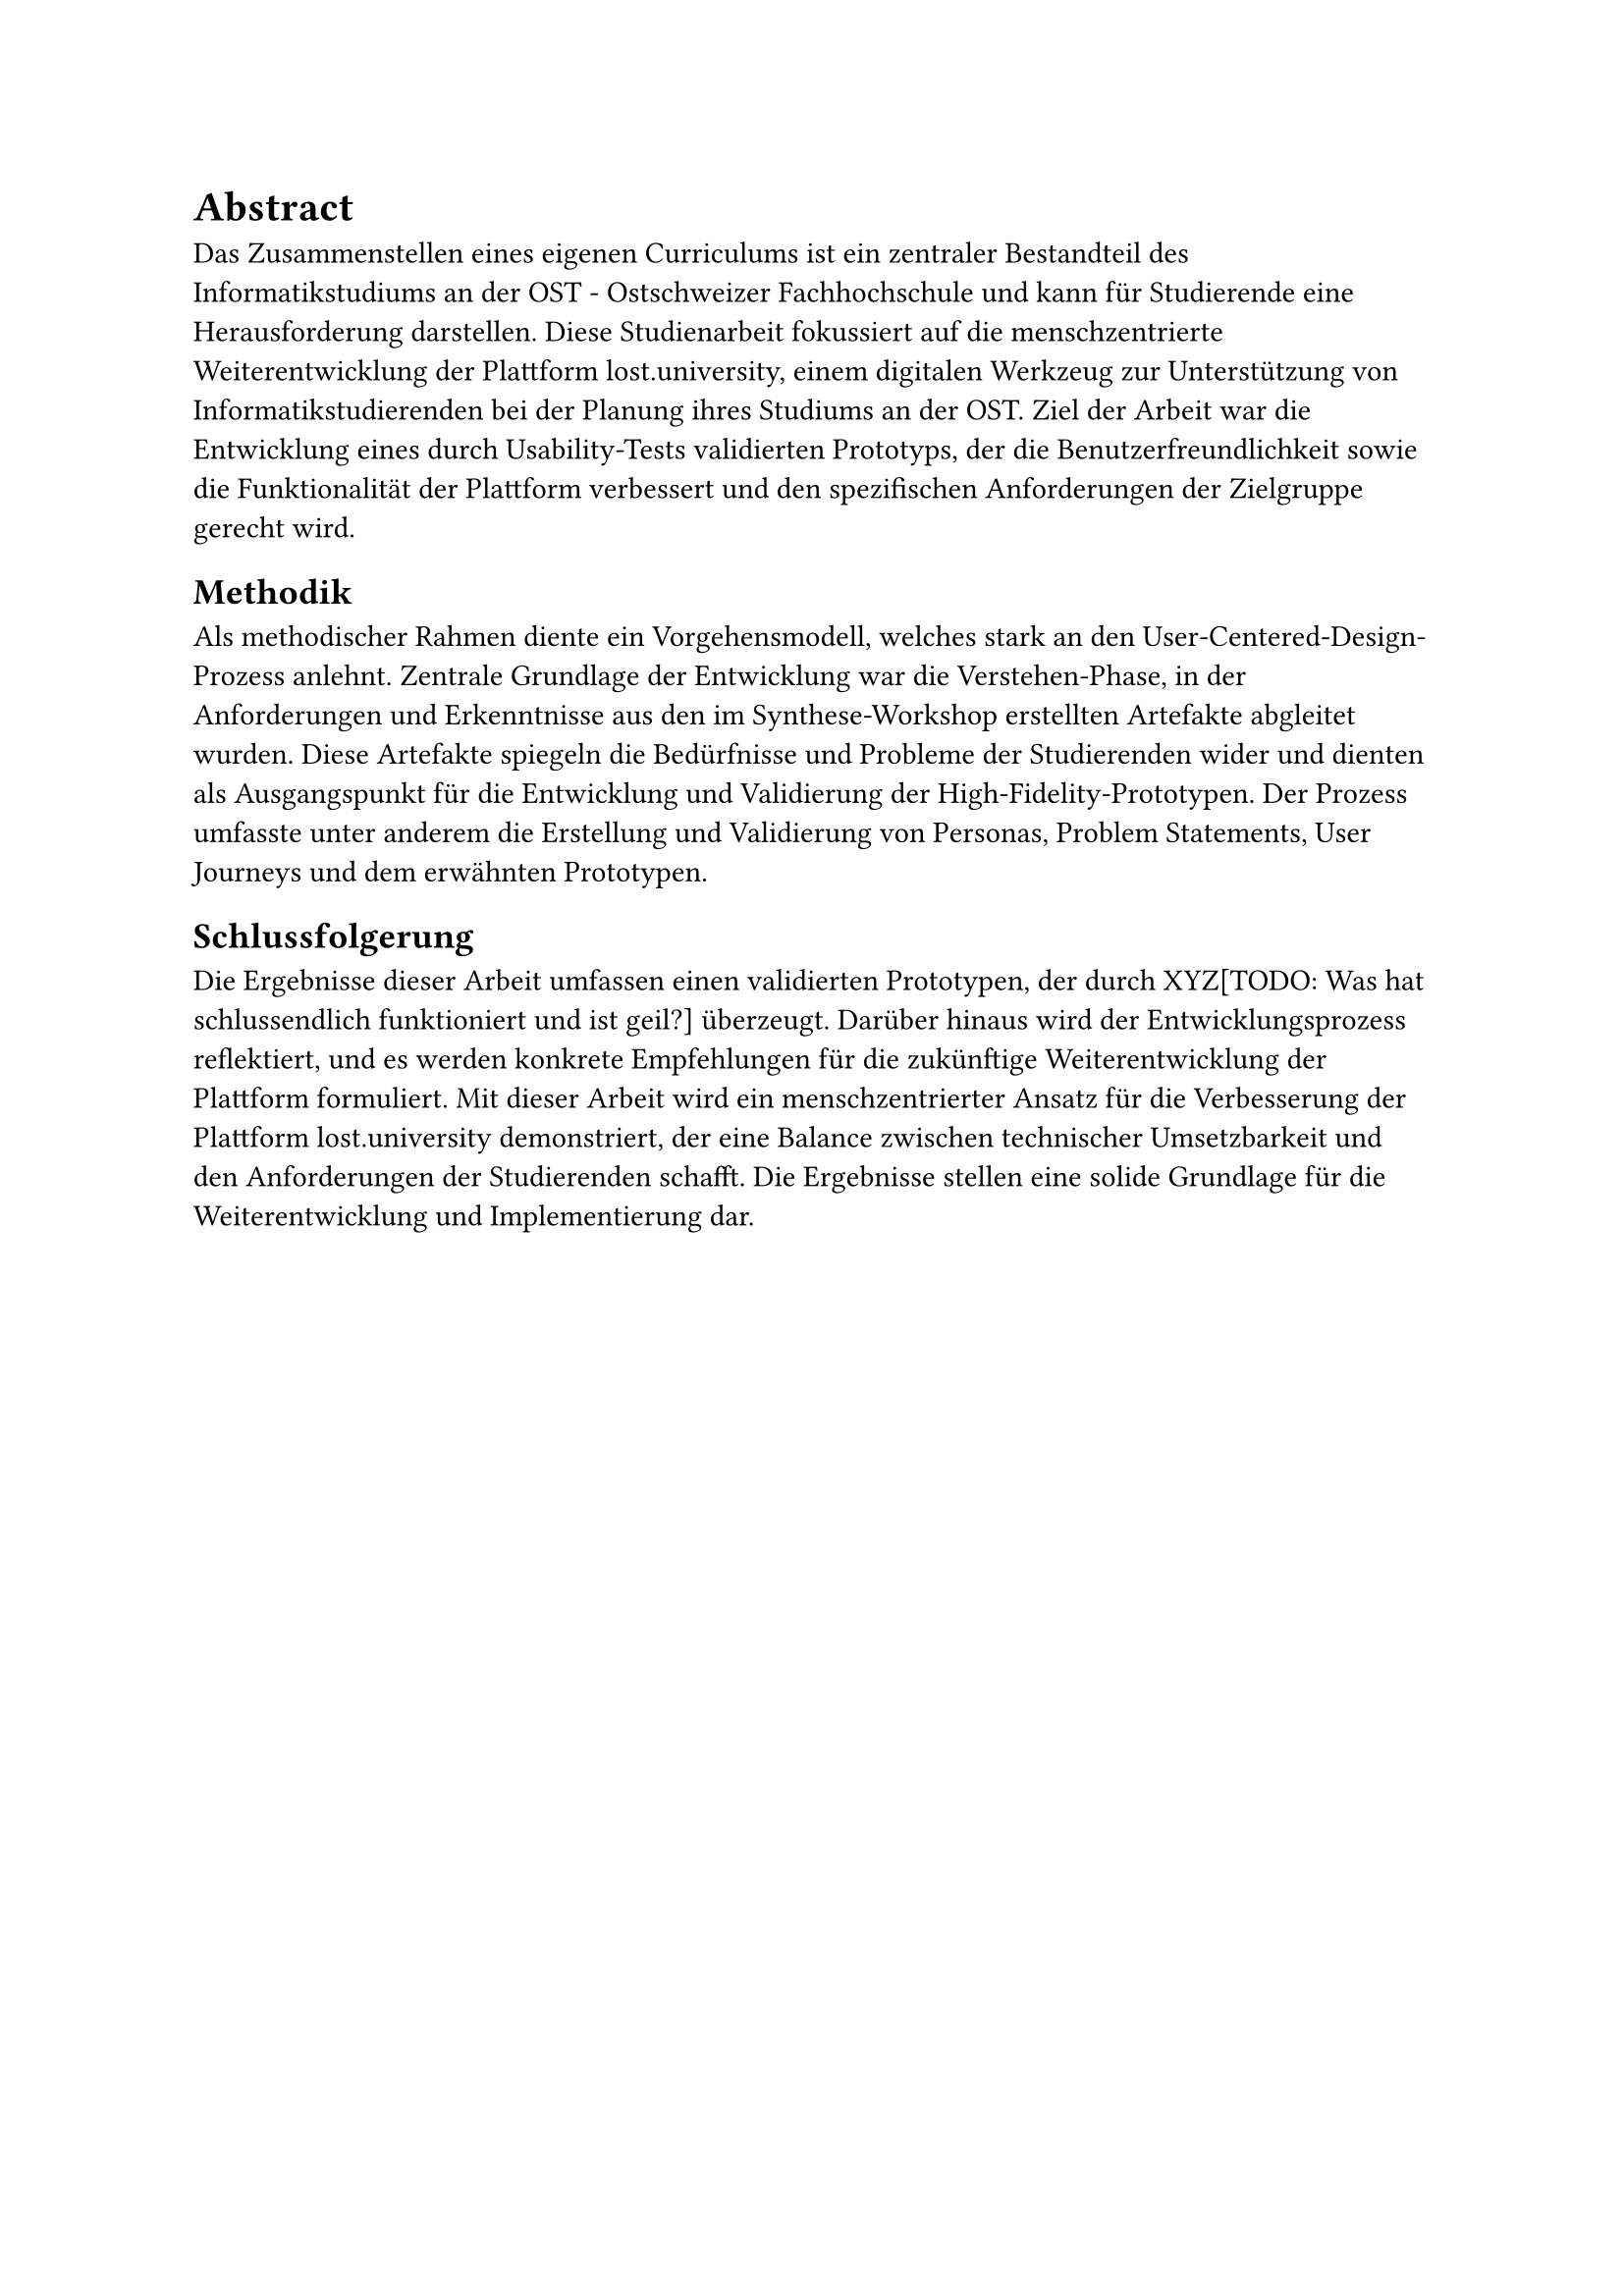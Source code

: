 = Abstract

Das Zusammenstellen eines eigenen Curriculums ist ein zentraler Bestandteil des Informatikstudiums an der OST - Ostschweizer Fachhochschule und kann für Studierende eine Herausforderung darstellen.
Diese Studienarbeit fokussiert auf die menschzentrierte Weiterentwicklung der Plattform lost.university, einem digitalen Werkzeug zur Unterstützung von Informatikstudierenden bei der Planung ihres Studiums an der OST. Ziel der Arbeit war die Entwicklung eines durch Usability-Tests validierten Prototyps, der die Benutzerfreundlichkeit sowie die Funktionalität der Plattform verbessert und den spezifischen Anforderungen der Zielgruppe gerecht wird.

== Methodik
Als methodischer Rahmen diente ein Vorgehensmodell, welches stark an den User-Centered-Design-Prozess anlehnt.
Zentrale Grundlage der Entwicklung war die Verstehen-Phase, in der Anforderungen und Erkenntnisse aus den im Synthese-Workshop erstellten Artefakte abgleitet wurden.
Diese Artefakte spiegeln die Bedürfnisse und Probleme der Studierenden wider und dienten als Ausgangspunkt für die Entwicklung und Validierung der High-Fidelity-Prototypen.
Der Prozess umfasste unter anderem die Erstellung und Validierung von Personas, Problem Statements, User Journeys und dem erwähnten Prototypen.

== Schlussfolgerung
Die Ergebnisse dieser Arbeit umfassen einen validierten Prototypen, der durch XYZ[TODO: Was hat schlussendlich funktioniert und ist geil?] überzeugt.
Darüber hinaus wird der Entwicklungsprozess reflektiert, und es werden konkrete Empfehlungen für die zukünftige Weiterentwicklung der Plattform formuliert.
Mit dieser Arbeit wird ein menschzentrierter Ansatz für die Verbesserung der Plattform lost.university demonstriert, der eine Balance zwischen technischer Umsetzbarkeit und den Anforderungen  der Studierenden schafft. Die Ergebnisse stellen eine solide Grundlage für die Weiterentwicklung und Implementierung dar.
#pagebreak()